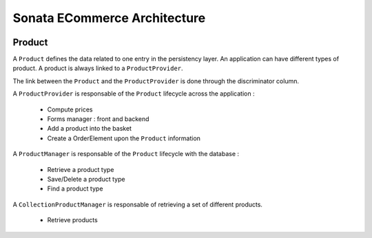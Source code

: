 =============================
Sonata ECommerce Architecture
=============================

.. image:: ../../images/dcEntities.svg

Product
-------

A ``Product`` defines the data related to one entry in the persistency layer. An application
can have different types of product. A product is always linked to a ``ProductProvider``.

The link between the ``Product`` and the ``ProductProvider`` is done through the discriminator
column.

A ``ProductProvider`` is responsable of the ``Product`` lifecycle across the application :

  - Compute prices
  - Forms manager : front and backend
  - Add a product into the basket
  - Create a OrderElement upon the ``Product`` information

A ``ProductManager`` is responsable of the ``Product`` lifecycle with the database :

  - Retrieve a product type
  - Save/Delete a product type
  - Find a product type

A ``CollectionProductManager`` is responsable of retrieving a set of different products.

  - Retrieve products

